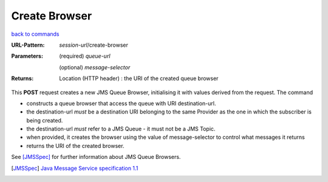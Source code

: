 ==============
Create Browser
==============

`back to commands`_

:URL-Pattern:

  *session-url*/create-browser

:Parameters: 

  (required) *queue-url*

  (optional) *message-selector*
  
:Returns:

  Location (HTTP header) : the URI of the created queue browser

This **POST** request creates a new JMS Queue Browser, initialising it
with values derived from the request.  The command

* constructs a queue browser that access the queue with URI
  destination-url.

* the destination-url *must* be a destination URI belonging to the
  same Provider as the one in which the subscriber is being created.

* the destination-url *must* refer to a JMS Queue - it must not be a
  JMS Topic.

* when provided, it creates the browser using the value of
  message-selector to control what messages it returns

* returns the URI of the created browser.

See [JMSSpec]_ for further information about JMS Queue Browsers.

.. _back to commands: ./command-list.html

.. [JMSSpec] `Java Message Service specification 1.1
   <http://java.sun.com/products/jms/docs.html>`_

.. Copyright (C) 2006 Tim Emiola